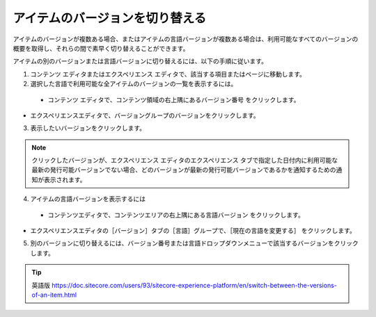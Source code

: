 ###########################################
アイテムのバージョンを切り替える
###########################################

アイテムのバージョンが複数ある場合、またはアイテムの言語バージョンが複数ある場合は、利用可能なすべてのバージョンの概要を取得し、それらの間で素早く切り替えることができます。

アイテムの別のバージョンまたは言語バージョンに切り替えるには、以下の手順に従います。

1. コンテンツ エディタまたはエクスペリエンス エディタで、該当する項目またはページに移動します。

2. 選択した言語で利用可能な全アイテムのバージョンの一覧を表示するには。

  * コンテンツ エディタで、コンテンツ領域の右上隅にあるバージョン番号 |icon1| をクリックします。

.. |icon1| image:: images/15eafd35599c4f.png

.. image:: images/15eafd355a0330.png
   :align: center
   :width: 400px
   :alt: アイテムのバージョンを切り替える

* エクスペリエンスエディタで、バージョングループのバージョンをクリックします。

.. image:: images/15eafd355a6d28.png
   :align: center
   :width: 400px
   :alt: アイテムのバージョンを切り替える

3. 表示したいバージョンをクリックします。

.. note::  クリックしたバージョンが、エクスペリエンス エディタのエクスペリエンス タブで指定した日付内に利用可能な最新の発行可能バージョンでない場合、どのバージョンが最新の発行可能バージョンであるかを通知するための通知が表示されます。

4. アイテムの言語バージョンを表示するには

  * コンテンツエディタで、コンテンツエリアの右上隅にある言語バージョン |icon2| をクリックします。

.. |icon2| image:: images/15eafd355aced1.png

* エクスペリエンスエディタの［バージョン］タブの［言語］グループで、［現在の言語を変更する］ |icon3| をクリックします。

.. |icon3| image:: images/15eafd355bb7fc.png

5. 別のバージョンに切り替えるには、バージョン番号または言語ドロップダウンメニューで該当するバージョンをクリックします。

.. tip:: 英語版 https://doc.sitecore.com/users/93/sitecore-experience-platform/en/switch-between-the-versions-of-an-item.html
